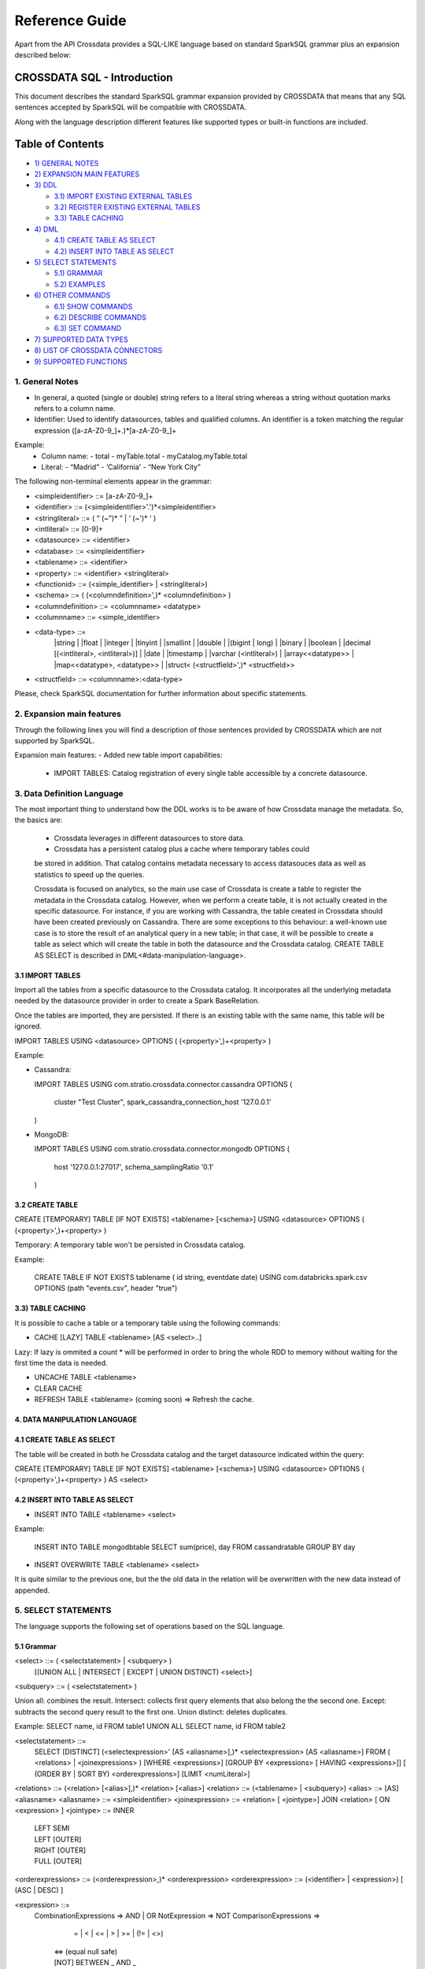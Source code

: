 ===============
Reference Guide
===============

Apart from the API Crossdata provides a SQL-LIKE language based on standard SparkSQL grammar plus an expansion
described below:

CROSSDATA SQL - Introduction
****************************

This document describes the standard SparkSQL grammar expansion provided by CROSSDATA
that means that any SQL sentences accepted by SparkSQL will be compatible with CROSSDATA.

Along with the language description different features like supported types or built-in functions 
are included.

Table of Contents
*****************

-  `1) GENERAL NOTES <#general-notes>`__

-  `2) EXPANSION MAIN FEATURES <#expansion-main-features>`__

-  `3) DDL <#data-definition-language>`__

   -  `3.1) IMPORT EXISTING EXTERNAL TABLES <import-tables>`__
   -  `3.2) REGISTER EXISTING EXTERNAL TABLES <create-table>`__
   -  `3.3) TABLE CACHING <table-caching>`__

-  `4) DML <#data-manipulation-language>`__

   -  `4.1) CREATE TABLE AS SELECT <create-table-as-select>`__
   -  `4.2) INSERT INTO TABLE AS SELECT <insert-into-table-as-select>`__

-  `5) SELECT STATEMENTS <#select-statements>`__

   -  `5.1) GRAMMAR <grammar>`__
   -  `5.2) EXAMPLES <examples>`__

-  `6) OTHER COMMANDS <#other-commands>`__

   -  `6.1) SHOW COMMANDS <show-commands>`__
   -  `6.2) DESCRIBE COMMANDS <describe-commands>`__
   -  `6.3) SET COMMAND <set-command>`__
   
-  `7) SUPPORTED DATA TYPES <#supported-data-types>`__

-  `8) LIST OF CROSSDATA CONNECTORS <#list-of-crossdata-connectors>`__

-  `9) SUPPORTED FUNCTIONS <#supported-functions>`__


1. General Notes
================

-   In general, a quoted (single or double) string refers to a literal
    string whereas a string without quotation marks refers to a column
    name.

-   Identifier: Used to identify datasources, tables and qualified columns.
    An identifier is a token matching the regular expression
    ([a-zA-Z0-9\_]+.)*[a-zA-Z0-9\_]+

Example:
    -   Column name:
        -   total
        -   myTable.total
        -   myCatalog.myTable.total
    -   Literal:
        -   “Madrid”
        -   ‘California'
        -   “New York City”

The following non-terminal elements appear in the grammar:

-   \<simpleidentifier\> ::= [a-zA-Z0-9\_]+
-   \<identifier\> ::= (\<simpleidentifier\>'.')*\<simpleidentifier\>
-   \<stringliteral\> ::= ( “ (\~”)\* ” | ‘ (\~')\* ' )
-   \<intliteral\> ::= [0-9]+
-   \<datasource\> ::= \<identifier\>
-   \<database\> ::= \<simpleidentifier\>
-   \<tablename\> ::= \<identifier\>
-   \<property\> ::= \<identifier\> \<stringliteral\>
-   \<functionid\> ::= (\<simple\_identifier\> | \<stringliteral\>)
-   \<schema\> ::= ( (\<columndefinition\>',)* \<columndefinition\> )
-   \<columndefinition\> ::= \<columnname\> \<datatype\>
-   \<columnname\> ::= \<simple\_identifier\>
-   \<data-type\> ::=
        |string |
        |float |
        |integer |
        |tinyint |
        |smallint |
        |double |
        |(bigint | long) |
        |binary |
        |boolean |
        |decimal [(\<intliteral\>, \<intliteral\>)] |
        |date |
        |timestamp |
        |varchar (\<intliteral\>) |
        |array\<\<datatype\>\> |
        |map\<\<datatype\>, \<datatype\>\> |
        |struct\< (\<structfield\>',)* \<structfield\>\>
-   \<structfield\> ::= \<columnname\>:\<data-type\>

Please, check SparkSQL documentation for further information about specific statements. 


2. Expansion main features
==========================

Through the following lines you will find a description of those sentences provided by
CROSSDATA which are not supported by SparkSQL.

Expansion main features:
-   Added new table import capabilities:
        -   IMPORT TABLES: Catalog registration of every single table accessible by a concrete datasource.
        

3. Data Definition Language
===========================

The most important thing to understand how the DDL works is to be aware of how Crossdata manage the metadata. 
So, the basics are:
 - Crossdata leverages in different datasources to store data.
 - Crossdata has a persistent catalog plus a cache where temporary tables could
 be stored in addition. That catalog contains metadata necessary to access datasouces data 
 as well as statistics to speed up the queries.
 
 Crossdata is focused on analytics, so the main use case of Crossdata is create a table to register 
 the metadata in the Crossdata catalog. However, when we perform a create table, it is not actually 
 created in the specific datasource. For instance, if you are working with Cassandra, the table created in 
 Crossdata should have been created previously on Cassandra. There are some exceptions to this behaviour:
 a well-known use case is to store the result of an analytical query in a new table; in that case, it will be 
 possible to create a table as select which will create the table in both the datasource and  the Crossdata 
 catalog. CREATE TABLE AS SELECT is described in DML<#data-manipulation-language>. 
 
 
3.1 IMPORT TABLES
-----------------

Import all the tables from a specific datasource to the Crossdata catalog. It incorporates all the underlying metadata
needed by the datasource provider in order to create a Spark BaseRelation.

Once the tables are imported, they are persisted. If there is an existing table with the same name, this table will be
ignored.

IMPORT TABLES USING \<datasource\> OPTIONS ( (\<property\>',)\+\<property\> )

Example:

-   Cassandra:

    IMPORT TABLES
    USING com.stratio.crossdata.connector.cassandra
    OPTIONS (
        cluster "Test Cluster",
        spark_cassandra_connection_host '127.0.0.1'
    )

-   MongoDB:

    IMPORT TABLES
    USING com.stratio.crossdata.connector.mongodb
    OPTIONS (
       host '127.0.0.1:27017',
       schema_samplingRatio  '0.1'
    )
    
        
3.2 CREATE TABLE
----------------

CREATE [TEMPORARY] TABLE [IF NOT EXISTS] \<tablename\> [<schema>] USING \<datasource\> OPTIONS ( (\<property\>',)\+\<property\> )

Temporary: A temporary table won't be persisted in Crossdata catalog.
  
Example:

    CREATE TABLE IF NOT EXISTS tablename ( id string, eventdate date)
    USING com.databricks.spark.csv 
    OPTIONS (path "events.csv", header "true")


3.3) TABLE CACHING
------------------

It is possible to cache a table or a temporary table using the following commands:

* CACHE [LAZY] TABLE \<tablename\> [AS \<select\>..]

Lazy: If lazy is ommited a count * will be performed in order to bring the whole RDD to memory without
waiting for the first time the data is needed.

* UNCACHE TABLE \<tablename\>

* CLEAR CACHE 

* REFRESH TABLE \<tablename\> (coming soon) => Refresh the cache.

4. DATA MANIPULATION LANGUAGE
-----------------------------

4.1 CREATE TABLE AS SELECT
--------------------------

The table will be created in both he Crossdata catalog and the target datasource indicated within the query:

CREATE [TEMPORARY] TABLE [IF NOT EXISTS] \<tablename\> [<schema>] USING \<datasource\> OPTIONS ( (\<property\>',)\+\<property\> ) AS \<select\>

4.2 INSERT INTO TABLE AS SELECT
-------------------------------

* INSERT INTO TABLE \<tablename\> \<select\>

Example:

    INSERT INTO TABLE mongodbtable 
    SELECT sum(price), day FROM cassandratable GROUP BY day
    
* INSERT OVERWRITE TABLE \<tablename\> \<select\>

It is quite similar to the previous one, but the the old data in the relation will be overwritten with the new data instead of appended.


5. SELECT STATEMENTS
====================

The language supports the following set of operations based on the SQL language.

5.1 Grammar
-----------

\<select\> ::= ( \<selectstatement\> | \<subquery\> )
                [(UNION ALL | INTERSECT | EXCEPT | UNION DISTINCT) \<select\>]
\<subquery\> ::= ( \<selectstatement\> )

Union all: combines the result.
Intersect: collects first query elements that also belong the the second one.
Except: subtracts the second query result to the first one.
Union distinct: deletes duplicates.

Example:
SELECT name, id FROM table1
UNION ALL
SELECT name, id FROM table2


\<selectstatement\> ::=
      SELECT [DISTINCT] (\<selectexpression\>' [AS \<aliasname\>],)* \<selectexpression\> [AS \<aliasname\>]
      FROM   ( \<relations\> | \<joinexpressions\> )
      [WHERE \<expressions\>]
      [GROUP BY \<expressions\> [ HAVING \<expressions\>]]
      [ (ORDER BY | SORT BY) \<orderexpressions\>]
      [LIMIT  \<numLiteral\>]

\<relations\> ::= (\<relation\> [\<alias\>],)* \<relation\> [\<alias\>]
\<relation\> ::= (\<tablename\> | \<subquery\>)
\<alias\> ::=  [AS] \<aliasname\>
\<aliasname\> ::= \<simpleidentifier\>
\<joinexpression\> ::= \<relation\> [ \<jointype\>] JOIN \<relation\> [ ON \<expression\> ]
\<jointype\> ::= INNER
                | LEFT SEMI
                | LEFT [OUTER]
                | RIGHT [OUTER]
                | FULL  [OUTER]
\<orderexpressions\> ::= (\<orderexpression\>,)* \<orderexpression\>
\<orderexpression\> ::= (\<identifier\> | \<expression\>) [ (ASC | DESC) ]

\<expression\> ::=
    CombinationExpressions => AND | OR
    NotExpression => NOT
    ComparisonExpressions =>
        = | < | <= | > | >= | (!= | <>)
       | <=> (equal null safe)
       | [NOT] BETWEEN _ AND _
       | [NOT] LIKE | (RLIKE | REGEXP)
       | [NOT] IN
       | IS [NOT] NULL
    ArithmeticExpressions =>  + | - | * | / | %
    BitwiseExpressions => & | '|' | | ^
    CaseWhenExpression =>   CASE [ \<expression\> ]
                            ( WHEN \<expression\> THEN \<expression\>)+
                            [ ELSE \<expression\> ]
                            END
    FunctionExpression => \<functionname\> ( \<functionparameters\> ) => See `supported functions <#supported-functions>`_
        Special cases:  [ APPROXIMATE [ ( unsigned_float )] ] function ( [DISTINCT] params )


Though most language is similar to SQL, let's go deeper to some specific grammar for querying over partitioned data:

- Ordering statements
ORDER BY: means global sorting apply for entire data set.
SORT BY: means sorting only apply within the partition.


5.2 Examples
------------

Some different examples with common structures are shown below:

SELECT t1.product, gender, count(*) AS amount, sum(t1.quantity) AS total_quantity
FROM (SELECT product, client_id, quantity FROM lineshdfsdemo) t1
INNER JOIN clients ON client_id=id
GROUP BY gender, product;


SELECT ol_cnt, sum(CASE
                   WHEN o_carrier_id = 1 OR o_carrier_id = 2 THEN 1
                   ELSE 0 END
                   ) AS high_line_count
FROM testmetastore.orders
WHERE ol_delivery_d <to_date('2013-07-09')  AND country LIKE "C%"
GROUP BY o_ol_cnt
ORDER BY high_line_count DESC, low_line_count
LIMIT 10


6. OTHER COMMANDS
=================

6.1 Show commands
-----------------

SHOW TABLES [IN \<database\>]

SHOW FUNCTIONS [\<functionid\>]

6.2 Describe commands
---------------------

DESCRIBE [EXTENDED] \<tablename\>

DESCRIBE FUNCTION [EXTENDED] \<functionid\>

6.3 Set command
---------------
SET key=value


7. SUPPORTED DATA TYPES
=======================

Those supported by SparkSQL:

Numeric types:
* ByteType: Represents 1-byte signed integer numbers.
* ShortType: Represents 2-byte signed integer numbers.
* IntegerType: Represents 4-byte signed integer numbers.
* LongType: Represents 8-byte signed integer numbers.
* FloatType: Represents 4-byte single-precision floating point numbers.
* DoubleType: Represents 8-byte double-precision floating point numbers.
* DecimalType: Represents arbitrary-precision signed decimal numbers. Backed internally by java.math.BigDecimal.

Datetime types:
* DateType: year, month, day.
* TimestampType: year, month, day, hour, minute, and second.

StringType

BooleanType

BinaryType

Complex types:
* ArrayType[ElementType]: Sequence of elements.
* MapType[KeyType, ValueType]: Set of key-value pairs.
* StructType: Sequence of StructFields.
  * StructField(name, datatype, nullable): Represents a field in a StructType.



8. LIST OF CROSSDATA CONNECTORS
===============================

This document maintains an updated list of connector that work with current versions of Crossdata. Take into account
that each connector listed may require different version of Crossdata.

- Datasources => Implement some methods of SparkSQL Datasource API
- Connectors => Implement both SparkSQL Datasource API and Crossdata API.

Although connectors and datasources take advantage of Crossdata core only connectors can support certain capabilities
like native execution, Native built-in functions or table discovery.

Connectors taking advantage of Crossdata extension
--------------------------------------------------

-    connector-cassandra
-    connector-mongodb
-    connector-elasticsearch (coming soon)

List of Datasources (or Spark-based Connectors)
-----------------------------------------------

Datasources within SparkSQL

-    `parquet: <https://github.com/apache/spark/tree/master/sql>`_
-    `jdbc: <https://github.com/apache/spark/tree/master/sql>`_
-    `json: <https://github.com/apache/spark/tree/master/sql>`_

External datasources

-    `elasticsearch: <https://github.com/elastic/elasticsearch-hadoop>`_
-    `csv: <https://github.com/databricks/spark-csv>`_
-    `avro: <https://github.com/databricks/spark-avro>`_

A more completed list of external Datasources could be find at `spark packages <http://spark-packages.org/?q=tags%3A%22Data%20Sources%22>`_


9. SUPPORTED FUNCTIONS
----------------------

- Native built-in functions:

 (coming soon) => cassandra-connector _link
 (coming soon) => mongodb-connector _link

Spark built-in functions (last update: Spark v1.5.1):

- Aggregate functions
avg
count
first
last
max
min
sum

- Misc non-aggregate functions
abs
array
coalesce
explode
greatest
if
isnan
isnull
isnotnull
least
rand
randn
sqrt

- Math functions
acos
asin
atan
atan2
bin
cbrt
ceil
ceiling
cos
conv
exp
floor
factorial
hypot
hex
log
ln
log10
pow
pmod
positive
round
rint
sign
sin
sinh
tan
tanh
degrees
radians

- String functions
ascii
base64
concat
format_number
get_json_object
lower
length
regexp_extract
regexp_replace
ltrim
printf
rtrim
split
substring
substring_index
trim
upper


- Datetime functions
current_date
current_timestamp
datediff
date_add
date_format
date_sub
day
dayofyear
dayofmonth
from_unixtime
from_utc_timestamp
hour
last_day
minute
month
months_between
next_day
quarter
second
to_date
to_utc_timestamp
unix_timestamp
weekofyear
year


- Collection functions
size
sort_array
array_contains

- Misc functions
crc32
md5
sha